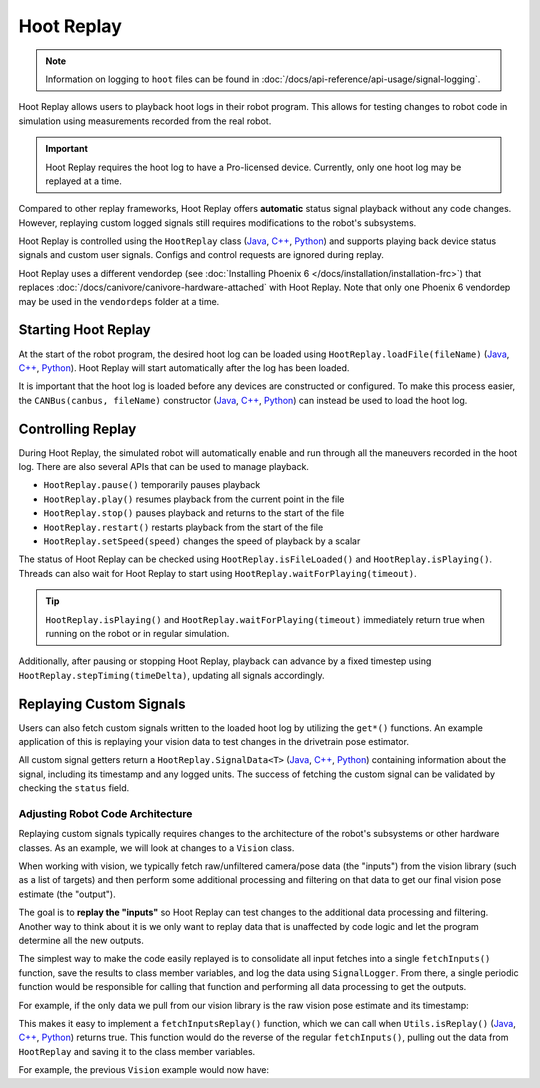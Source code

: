 Hoot Replay
===========

.. note:: Information on logging to ``hoot`` files can be found in :doc:`/docs/api-reference/api-usage/signal-logging`.

Hoot Replay allows users to playback hoot logs in their robot program. This allows for testing changes to robot code in simulation using measurements recorded from the real robot.

.. important:: Hoot Replay requires the hoot log to have a Pro-licensed device. Currently, only one hoot log may be replayed at a time.

Compared to other replay frameworks, Hoot Replay offers **automatic** status signal playback without any code changes. However, replaying custom logged signals still requires modifications to the robot's subsystems.

Hoot Replay is controlled using the ``HootReplay`` class (`Java <https://api.ctr-electronics.com/phoenix6/release/java/com/ctre/phoenix6/HootReplay.html>`__, `C++ <https://api.ctr-electronics.com/phoenix6/release/cpp/classctre_1_1phoenix6_1_1_hoot_replay.html>`__, `Python <https://api.ctr-electronics.com/phoenix6/release/python/autoapi/phoenix6/hoot_replay/index.html>`__) and supports playing back device status signals and custom user signals. Configs and control requests are ignored during replay.

Hoot Replay uses a different vendordep (see :doc:`Installing Phoenix 6 </docs/installation/installation-frc>`) that replaces :doc:`/docs/canivore/canivore-hardware-attached` with Hoot Replay. Note that only one Phoenix 6 vendordep may be used in the ``vendordeps`` folder at a time.

Starting Hoot Replay
--------------------

At the start of the robot program, the desired hoot log can be loaded using ``HootReplay.loadFile(fileName)`` (`Java <https://api.ctr-electronics.com/phoenix6/release/java/com/ctre/phoenix6/HootReplay.html#loadFile(java.lang.String)>`__, `C++ <https://api.ctr-electronics.com/phoenix6/release/cpp/classctre_1_1phoenix6_1_1_hoot_replay.html#aac1bd9893a003e04886b41a2d33d5d4e>`__, `Python <https://api.ctr-electronics.com/phoenix6/release/python/autoapi/phoenix6/hoot_replay/index.html#phoenix6.hoot_replay.HootReplay.load_file>`__). Hoot Replay will start automatically after the log has been loaded.

.. tab-set::

   .. tab-item:: Java
      :sync: java

      .. code-block:: java

         HootReplay.loadFile("./logs/example.hoot");

   .. tab-item:: C++
      :sync: cpp

      .. code-block:: cpp

         HootReplay::LoadFile{"./logs/example.hoot"};

   .. tab-item:: Python
      :sync: python

      .. code-block:: python

         HootReplay.load_file("./logs/example.hoot")

It is important that the hoot log is loaded before any devices are constructed or configured. To make this process easier, the ``CANBus(canbus, fileName)`` constructor (`Java <https://api.ctr-electronics.com/phoenix6/release/java/com/ctre/phoenix6/CANBus.html#%3Cinit%3E(java.lang.String,java.lang.String)>`__, `C++ <https://api.ctr-electronics.com/phoenix6/release/cpp/classctre_1_1phoenix6_1_1_c_a_n_bus.html#a01fe881b60a1e7137380188960e133fa>`__, `Python <https://api.ctr-electronics.com/phoenix6/release/python/autoapi/phoenix6/canbus/index.html#phoenix6.canbus.CANBus>`__) can instead be used to load the hoot log.

.. tab-set::

   .. tab-item:: Java
      :sync: java

      .. code-block:: java

         // construct the CANBus with the hoot log
         final CANBus canbus = new CANBus("canivore", "./logs/example.hoot");
         // now the log is guaranteed to be loaded before devices are constructed
         final TalonFX talonFX = new TalonFX(0, canbus);

   .. tab-item:: C++
      :sync: cpp

      .. code-block:: cpp

         // construct the CANBus with the hoot log
         CANBus canbus{"canivore", "./logs/example.hoot"};
         // now the log is guaranteed to be loaded before devices are constructed
         hardware::TalonFX talonFX{0, canbus};

   .. tab-item:: Python
      :sync: python

      .. code-block:: python

         # construct the CANBus with the hoot log
         self._canbus = CANBus("canivore", "./logs/example.hoot")
         # now the log is guaranteed to be loaded before devices are constructed
         self._talon_fx = hardware.TalonFX(0, canbus)

Controlling Replay
------------------

During Hoot Replay, the simulated robot will automatically enable and run through all the maneuvers recorded in the hoot log. There are also several APIs that can be used to manage playback.

- ``HootReplay.pause()`` temporarily pauses playback
- ``HootReplay.play()`` resumes playback from the current point in the file
- ``HootReplay.stop()`` pauses playback and returns to the start of the file
- ``HootReplay.restart()`` restarts playback from the start of the file
- ``HootReplay.setSpeed(speed)`` changes the speed of playback by a scalar

The status of Hoot Replay can be checked using ``HootReplay.isFileLoaded()`` and ``HootReplay.isPlaying()``. Threads can also wait for Hoot Replay to start using ``HootReplay.waitForPlaying(timeout)``.

.. tip:: ``HootReplay.isPlaying()`` and ``HootReplay.waitForPlaying(timeout)`` immediately return true when running on the robot or in regular simulation.

Additionally, after pausing or stopping Hoot Replay, playback can advance by a fixed timestep using ``HootReplay.stepTiming(timeDelta)``, updating all signals accordingly.

.. tab-set::

   .. tab-item:: Java
      :sync: java

      .. code-block:: java

         // stop and return to start of log
         HootReplay.stop();
         var startPos = talonFX.getPosition().getValue();
         // advance by 1 second and compare positions
         HootReplay.stepTiming(1.0);
         var endPos = talonFX.getPosition().getValue();

   .. tab-item:: C++
      :sync: cpp

      .. code-block:: cpp

         // stop and return to start of log
         HootReplay::Stop();
         auto const startPos = talonFX.GetPosition().GetValue();
         // advance by 1 second and compare positions
         HootReplay::StepTiming(1_s);
         auto const endPos = talonFX.GetPosition().GetValue();

   .. tab-item:: Python
      :sync: python

      .. code-block:: python

         # stop and return to start of log
         HootReplay.stop()
         start_pos = self._talon_fx.get_position().value
         # advance by 1 second and compare positions
         HootReplay.step_timing(1.0)
         end_pos = self._talon_fx.get_position().value

Replaying Custom Signals
------------------------

Users can also fetch custom signals written to the loaded hoot log by utilizing the ``get*()`` functions. An example application of this is replaying your vision data to test changes in the drivetrain pose estimator.

All custom signal getters return a ``HootReplay.SignalData<T>`` (`Java <https://api.ctr-electronics.com/phoenix6/release/java/com/ctre/phoenix6/HootReplay.SignalData.html>`__, `C++ <https://api.ctr-electronics.com/phoenix6/release/cpp/structctre_1_1phoenix6_1_1_hoot_replay_1_1_signal_data.html>`__, `Python <https://api.ctr-electronics.com/phoenix6/release/python/autoapi/phoenix6/hoot_replay/index.html#phoenix6.hoot_replay.HootReplay.SignalData>`__) containing information about the signal, including its timestamp and any logged units. The success of fetching the custom signal can be validated by checking the ``status`` field.

.. tab-set::

   .. tab-item:: Java
      :sync: java

      .. code-block:: java

         // Fetch the logged raw vision measurements
         var visionData = HootReplay.getDoubleArray("camera pose");
         if (visionData.status.isOK()) {
            var camPose = new Pose2d(
               visionData.value[0],
               visionData.value[1],
               Rotation2d.fromDegrees(visionData.value[2])
            );
            // now run regular vision processing on the vision data
            if (isCameraPoseValid(camPose)) {
               drivetrain.addVisionMeasurement(camPose, visionData.timestampSeconds);
            }
         }

   .. tab-item:: C++
      :sync: cpp

      .. code-block:: cpp

         // Fetch the logged raw vision measurements
         auto const visionData = HootReplay::GetDoubleArray("camera pose");
         if (visionData.status.IsOK()) {
            frc::Pose2d const camPose{
               visionData.value[0] * 1_m,
               visionData.value[1] * 1_m,
               frc::Rotation2d{visionData.value[2] * 1_deg}
            };
            // now run regular vision processing on the vision data
            if (IsCameraPoseValid(camPose)) {
               drivetrain.AddVisionMeasurement(camPose, visionData.timestamp);
            }
         }

   .. tab-item:: Python
      :sync: python

      .. code-block:: python

         # Fetch the logged raw vision measurements
         vision_data = HootReplay.get_double_array("camera pose")
         if visionData.status.is_ok():
            cam_pose = Pose2d(
               vision_data.value[0],
               vision_data.value[1],
               Rotation2d.fromDegrees(vision_data.value[2])
            )
            # now run regular vision processing on the vision data
            if is_camera_pose_valid(cam_pose):
               drivetrain.add_vision_measurement(cam_pose, vision_data.timestamp)

Adjusting Robot Code Architecture
^^^^^^^^^^^^^^^^^^^^^^^^^^^^^^^^^

Replaying custom signals typically requires changes to the architecture of the robot's subsystems or other hardware classes. As an example, we will look at changes to a ``Vision`` class.

When working with vision, we typically fetch raw/unfiltered camera/pose data (the "inputs") from the vision library (such as a list of targets) and then perform some additional processing and filtering on that data to get our final vision pose estimate (the "output").

The goal is to **replay the "inputs"** so Hoot Replay can test changes to the additional data processing and filtering. Another way to think about it is we only want to replay data that is unaffected by code logic and let the program determine all the new outputs.

The simplest way to make the code easily replayed is to consolidate all input fetches into a single ``fetchInputs()`` function, save the results to class member variables, and log the data using ``SignalLogger``. From there, a single periodic function would be responsible for calling that function and performing all data processing to get the outputs.

For example, if the only data we pull from our vision library is the raw vision pose estimate and its timestamp:

.. tab-set::

   .. tab-item:: Java
      :sync: java

      .. code-block:: java

         public class Vision {
            private final Camera camera = new Camera(...);
            /* vision inputs */
            private PoseEstimate cameraPoseEst = new PoseEstimate();

            // ...

            private void fetchInputs() {
               // fetch and log inputs
               cameraPoseEst = camera.getPoseEstimate();

               final var poseArr = new double[3] {
                  cameraPoseEst.pose.getX(),
                  cameraPoseEst.pose.getY(),
                  cameraPoseEst.pose.getRotation().getDegrees()
               };
               SignalLogger.writeDoubleArray("CameraPoseEst/pose", poseArr);
               SignalLogger.writeDouble("CameraPoseEst/timestamp", cameraPoseEst.timestamp);
            }

            public void periodic() {
               fetchInputs();

               // process inputs here...
            }
         }

   .. tab-item:: C++
      :sync: cpp

      .. code-block:: cpp

         class Vision {
         private:
            Camera camera{...};
            /* vision inputs */
            PoseEstimate cameraPoseEst{};

            // ...

            void FetchInputs()
            {
               // fetch and log inputs
               cameraPoseEst = camera.GetPoseEstimate();

               std::array<double, 3> const poseArr{
                  cameraPoseEst.pose.X().value(),
                  cameraPoseEst.pose.Y().value(),
                  cameraPoseEst.pose.Rotation().Degrees().value()
               };
               SignalLogger::WriteDoubleArray("CameraPoseEst/pose", poseArr);
               SignalLogger::WriteValue("CameraPoseEst/timestamp", cameraPoseEst.timestamp);
            }

         public:
            void Periodic()
            {
               FetchInputs();

               // process inputs here...
            }
         };

   .. tab-item:: Python
      :sync: python

      .. code-block:: python

         class Vision:
            def __init__(self):
               self._camera = Camera(...)
               # vision inputs
               self._camera_pose_est = PoseEstimate()

               # ...

            def _fetch_inputs(self):
               # fetch and log inputs
               self._camera_pose_est = camera.getPoseEstimate()

               pose_arr = [
                  self._camera_pose_est.pose.x,
                  self._camera_pose_est.pose.y,
                  self._camera_pose_est.pose.rotation().degrees()
               ]
               SignalLogger.write_double_array("CameraPoseEst/pose", pose_arr)
               SignalLogger.write_double("CameraPoseEst/timestamp", self._camera_pose_est.timestamp)

            def periodic(self):
               self._fetch_inputs()

               # process inputs here...

This makes it easy to implement a ``fetchInputsReplay()`` function, which we can call when ``Utils.isReplay()`` (`Java <https://api.ctr-electronics.com/phoenix6/release/java/com/ctre/phoenix6/Utils.html#isReplay()>`__, `C++ <https://api.ctr-electronics.com/phoenix6/release/cpp/namespacectre_1_1phoenix6_1_1utils.html#a58f5bd75a0588e8fcd671edc0bbab816>`__, `Python <https://api.ctr-electronics.com/phoenix6/release/python/autoapi/phoenix6/utils/index.html#phoenix6.utils.is_replay>`__) returns true. This function would do the reverse of the regular ``fetchInputs()``, pulling out the data from ``HootReplay`` and saving it to the class member variables.

For example, the previous ``Vision`` example would now have:

.. tab-set::

   .. tab-item:: Java
      :sync: java

      .. code-block:: java

         private void fetchInputsReplay() {
            // pull out inputs from the log
            final var cameraPoseEst_pose = HootReplay.getDoubleArray("CameraPoseEst/pose");
            final var cameraPoseEst_timestamp = HootReplay.getDouble("CameraPoseEst/timestamp");

            if (
               cameraPoseEst_pose.status.isOK() &&
               cameraPoseEst_timestamp.status.isOK()
            ) {
               cameraPoseEst = new PoseEstimate();
               cameraPoseEst.pose = new Pose2d(
                  cameraPoseEst_pose.value[0],
                  cameraPoseEst_pose.value[1],
                  Rotation2d.fromDegrees(cameraPoseEst_pose.value[2])
               );
               cameraPoseEst.timestamp = cameraPoseEst_timestamp.value;
            }
         }

         public void periodic() {
            if (Utils.isReplay()) {
               fetchInputsReplay();
            } else {
               fetchInputs();
            }

            // process inputs here...
         }

   .. tab-item:: C++
      :sync: cpp

      .. code-block:: cpp

         private:
            void FetchInputsReplay()
            {
               // pull out inputs from the log
               auto const cameraPoseEst_pose = HootReplay::GetDoubleArray("CameraPoseEst/pose");
               auto const cameraPoseEst_timestamp =
                  HootReplay::GetValue<units::second_t>("CameraPoseEst/timestamp");

               if (
                  cameraPoseEst_pose.status.IsOK() &&
                  cameraPoseEst_timestamp.status.IsOK()
               ) {
                  cameraPoseEst = PoseEstimate{};
                  cameraPoseEst.pose = frc::Pose2d{
                     cameraPoseEst_pose.value[0] * 1_m,
                     cameraPoseEst_pose.value[1] * 1_m,
                     frc::Rotation2d{cameraPoseEst_pose.value[2] * 1_deg}
                  };
                  cameraPoseEst.timestamp = cameraPoseEst_timestamp.value;
               }
            }

         public:
            void Periodic()
            {
               if (utils::IsReplay()) {
                  FetchInputsReplay();
               } else {
                  FetchInputs();
               }

               // process inputs here...
            }

   .. tab-item:: Python
      :sync: python

      .. code-block:: python

         def _fetch_inputs_replay(self):
            # pull out inputs from the log
            self._camera_pose_est_pose = HootReplay.get_double_array("CameraPoseEst/pose")
            self._camera_pose_est_timestamp = HootReplay.get_double("CameraPoseEst/timestamp")

            if (
               self._camera_pose_est_pose.status.is_ok()
               and self._camera_pose_est_timestamp.status.is_ok()
            ):
               self._camera_pose_est = PoseEstimate()
               self._camera_pose_est.pose = [
                  self._camera_pose_est_pose.value[0],
                  self._camera_pose_est_pose.value[1],
                  Rotation2d.fromDegrees(self._camera_pose_est_pose.value[2])
               ]
               self._camera_pose_est.timestamp = self._camera_pose_est_timestamp.value

         def periodic(self):
            if Utils.is_replay():
               self._fetch_inputs_replay()
            else:
               self._fetch_inputs()

            # process inputs here...
